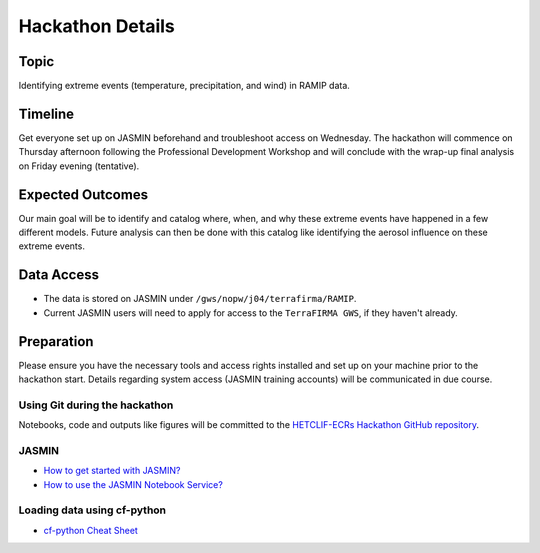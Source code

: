 .. _hackathon:

Hackathon Details
=================


Topic
---------------

Identifying extreme events (temperature, precipitation, and wind) in RAMIP data.

Timeline
--------

Get everyone set up on JASMIN beforehand and troubleshoot access on Wednesday. The hackathon will commence on Thursday afternoon following the Professional Development Workshop and will conclude with the wrap-up final analysis on Friday evening (tentative).

Expected Outcomes
-----------------

Our main goal will be to identify and catalog where, when, and why these extreme events have happened in a few different models. Future analysis can then be done with this catalog like identifying the aerosol influence on these extreme events.


Data Access
-----------

- The data is stored on JASMIN under ``/gws/nopw/j04/terrafirma/RAMIP``.
- Current JASMIN users will need to apply for access to the ``TerraFIRMA GWS``, if they haven't already.

Preparation
-----------

Please ensure you have the necessary tools and access rights installed and set up on your machine prior to the hackathon start. Details regarding system access (JASMIN training accounts) will be communicated in due course.

Using Git during the hackathon
~~~~~~~~~~~~~~~~~~~~~~~~~~~~~~

Notebooks, code and outputs like figures will be committed to the `HETCLIF-ECRs Hackathon GitHub repository <https://github.com/HETCLIF-ECRs/Hackathon>`_.

JASMIN
~~~~~~

- `How to get started with JASMIN?  <https://help.jasmin.ac.uk/docs/getting-started/get-started-with-jasmin/>`_
- `How to use the JASMIN Notebook Service?  <https://help.jasmin.ac.uk/docs/interactive-computing/jasmin-notebooks-service/>`_

Loading data using cf-python
~~~~~~~~~~~~~~~~~~~~~~~~~~~~

- `cf-python Cheat Sheet <https://ncas-cms.github.io/cf-python/cheat_sheet.html>`_